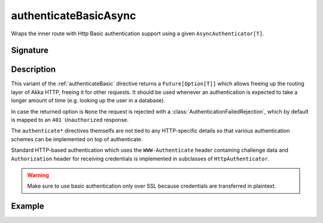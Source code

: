 .. _-authenticateBasicAsync-:

authenticateBasicAsync
======================

Wraps the inner route with Http Basic authentication support using a given ``AsyncAuthenticator[T]``.

Signature
---------

.. includecode:: /../../akka-http/src/main/scala/akka/http/scaladsl/server/directives/SecurityDirectives.scala#async-authenticator

.. includecode2:: /../../akka-http/src/main/scala/akka/http/scaladsl/server/directives/SecurityDirectives.scala
   :snippet: authenticateBasicAsync

Description
-----------

This variant of the :ref:`authenticateBasic` directive returns a ``Future[Option[T]]`` which allows freeing up the routing
layer of Akka HTTP, freeing it for other requests. It should be used whenever an authentication is expected to take
a longer amount of time (e.g. looking up the user in a database).

In case the returned option is ``None`` the request is rejected with a :class:`AuthenticationFailedRejection`,
which by default is mapped to an ``401 Unauthorized`` response.

The ``authenticate*`` directives themselfs are not tied to any HTTP-specific
details so that various authentication schemes can be implemented on top of authenticate.

Standard HTTP-based authentication which uses the ``WWW-Authenticate`` header containing challenge data and
``Authorization`` header for receiving credentials is implemented in subclasses of ``HttpAuthenticator``.

.. warning::
  Make sure to use basic authentication only over SSL because credentials are transferred in plaintext.

.. _HTTP Basic Authentication: https://en.wikipedia.org/wiki/Basic_auth

Example
-------

.. includecode2:: ../../../../code/docs/http/scaladsl/server/directives/SecurityDirectivesExamplesSpec.scala
   :snippet: authenticateBasicAsync-0
